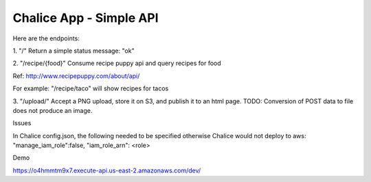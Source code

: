 =========================
Chalice App - Simple API
=========================
.. Chalice is a Python Serverless Microframework for AWS

Here are the endpoints:

1.
"/"
Return a simple status message: "ok"

2.
"/recipe/{food}"
Consume recipe puppy api and query recipes for food

Ref: http://www.recipepuppy.com/about/api/

For example:
"/recipe/taco" will show recipes for tacos

3.
"/upload/"
Accept a PNG upload, store it on S3, and publish it to an html page.
TODO: Conversion of POST data to file does not produce an image.

Issues

In Chalice config.json,
the following needed to be specified otherwise Chalice would not deploy to aws:
"manage_iam_role":false,
"iam_role_arn": <role>

Demo

https://o4hmmtm9x7.execute-api.us-east-2.amazonaws.com/dev/
